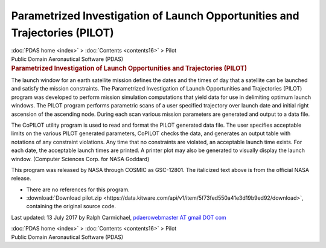 ===========================================================================
Parametrized Investigation of Launch Opportunities and Trajectories (PILOT)
===========================================================================

.. container:: crumb

   :doc:`PDAS home <index>` > :doc:`Contents <contents16>` > Pilot

.. container:: newbanner

   Public Domain Aeronautical Software (PDAS)  

.. container::
   :name: header

   .. rubric:: Parametrized Investigation of Launch Opportunities and
      Trajectories (PILOT)
      :name: parametrized-investigation-of-launch-opportunities-and-trajectories-pilot

The launch window for an earth satellite mission defines the dates and
the times of day that a satellite can be launched and satisfy the
mission constraints. The Parametrized Investigation of Launch
Opportunities and Trajectories (PILOT) program was developed to perform
mission simulation computations that yield data for use in delimiting
optimum launch windows. The PILOT program performs parametric scans of a
user specified trajectory over launch date and initial right ascension
of the ascending node. During each scan various mission parameters are
generated and output to a data file.

The CoPILOT utility program is used to read and format the PILOT
generated data file. The user specifies acceptable limits on the various
PILOT generated parameters, CoPILOT checks the data, and generates an
output table with notations of any constraint violations. Any time that
no constraints are violated, an acceptable launch time exists. For each
date, the acceptable launch times are printed. A printer plot may also
be generated to visually display the launch window. (Computer Sciences
Corp. for NASA Goddard)

This program was released by NASA through COSMIC as GSC-12801. The
italicized text above is from the official NASA release.

-  There are no references for this program.
-  :download:`Download pilot.zip <https://data.kitware.com/api/v1/item/5f73fed550a41e3d19b9ed92/download>`, containing the original
   source code.



Last updated: 13 July 2017 by Ralph Carmichael, `pdaerowebmaster AT
gmail DOT com <mailto:pdaerowebmaster@gmail.com>`__

.. container:: crumb

   :doc:`PDAS home <index>` > :doc:`Contents <contents16>` > Pilot

.. container:: newbanner

   Public Domain Aeronautical Software (PDAS)  
